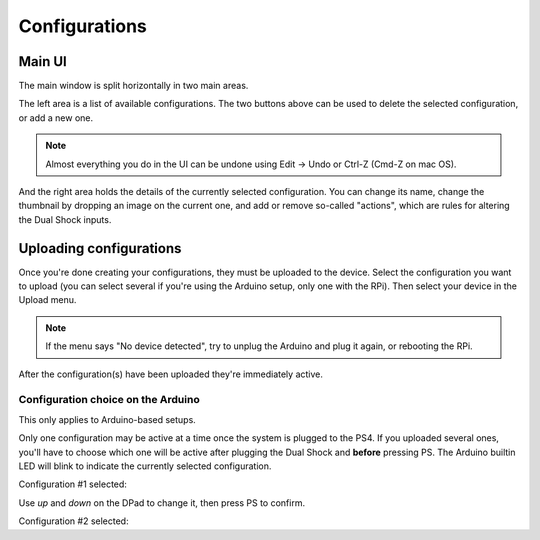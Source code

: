 
Configurations
==============

Main UI
-------

The main window is split horizontally in two main areas.

The left area is a list of available configurations. The two buttons
above can be used to delete the selected configuration, or add a new
one.

.. image:: ../images/ui_panel2.png
   :align: center

.. note:: Almost everything you do in the UI can be undone using Edit
          -> Undo or Ctrl-Z (Cmd-Z on mac OS).

And the right area holds the details of the currently selected
configuration. You can change its name, change the thumbnail by
dropping an image on the current one, and add or remove so-called
"actions", which are rules for altering the Dual Shock inputs.

.. image:: ../images/ui_panel3.png
   :align: center

Uploading configurations
------------------------

Once you're done creating your configurations, they must be uploaded
to the device. Select the configuration you want to upload (you can
select several if you're using the Arduino setup, only one with the
RPi). Then select your device in the Upload menu.

.. note:: If the menu says "No device detected", try to unplug the
          Arduino and plug it again, or rebooting the RPi.

After the configuration(s) have been uploaded they're immediately
active.

Configuration choice on the Arduino
###################################

This only applies to Arduino-based setups.

Only one configuration may be active at a time once the system is
plugged to the PS4. If you uploaded several ones, you'll have to
choose which one will be active after plugging the Dual Shock and
**before** pressing PS. The Arduino builtin LED will blink to indicate
the currently selected configuration.

Configuration #1 selected:

.. raw:: html

   <video controls="1"><source src="_static/blink1.mp4" type="video/mp4" /></video>

Use `up` and `down` on the DPad to change it, then press PS to confirm.

Configuration #2 selected:

.. raw:: html

   <video controls="1"><source src="_static/blink2.mp4" type="video/mp4" /></video>
